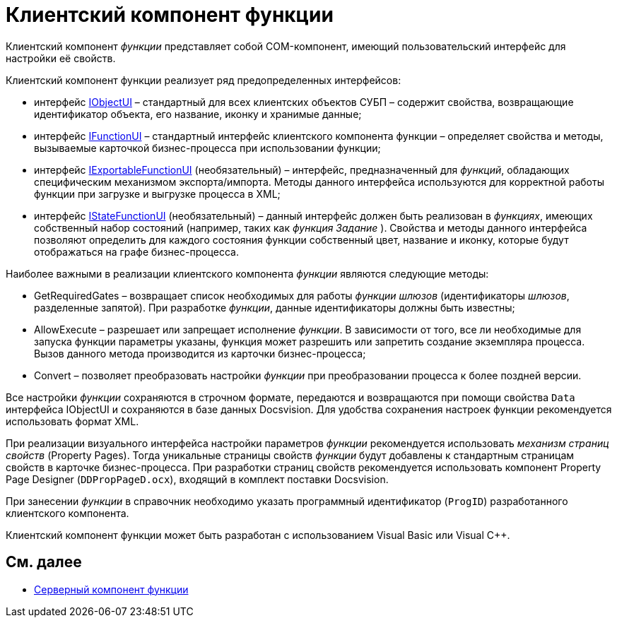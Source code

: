 = Клиентский компонент функции

Клиентский компонент _функции_ представляет собой COM-компонент, имеющий пользовательский интерфейс для настройки её свойств.

Клиентский компонент функции реализует ряд предопределенных интерфейсов:

* интерфейс xref:WorkflowDevManualAppendix.html#concept_gjt_m4p_zp__IObjectUI[IObjectUI] – стандартный для всех клиентских объектов СУБП – содержит свойства, возвращающие идентификатор объекта, его название, иконку и хранимые данные;
* интерфейс xref:WorkflowDevManualAppendix.html#concept_gjt_m4p_zp__IFunctionUI[IFunctionUI] – стандартный интерфейс клиентского компонента функции – определяет свойства и методы, вызываемые карточкой бизнес-процесса при использовании функции;
* интерфейс xref:WorkflowDevManualAppendix.html#concept_gjt_m4p_zp__IExportableFunctionUI[IExportableFunctionUI] (необязательный) – интерфейс, предназначенный для _функций_, обладающих специфическим механизмом экспорта/импорта. Методы данного интерфейса используются для корректной работы функции при загрузке и выгрузке процесса в XML;
* интерфейс xref:WorkflowDevManualAppendix.html#concept_gjt_m4p_zp__IStateFunctionUI[IStateFunctionUI] (необязательный) – данный интерфейс должен быть реализован в _функциях_, имеющих собственный набор состояний (например, таких как _функция_ _Задание_ ). Свойства и методы данного интерфейса позволяют определить для каждого состояния функции собственный цвет, название и иконку, которые будут отображаться на графе бизнес-процесса.

Наиболее важными в реализации клиентского компонента _функции_ являются следующие методы:

* [.keyword .apiname]#GetRequiredGates# – возвращает список необходимых для работы _функции_ _шлюзов_ (идентификаторы _шлюзов_, разделенные запятой). При разработке _функции_, данные идентификаторы должны быть известны;
* [.keyword .apiname]#AllowExecute# – разрешает или запрещает исполнение _функции_. В зависимости от того, все ли необходимые для запуска функции параметры указаны, функция может разрешить или запретить создание экземпляра процесса. Вызов данного метода производится из карточки бизнес-процесса;
* [.keyword .apiname]#Convert# – позволяет преобразовать настройки _функции_ при преобразовании процесса к более поздней версии.

Все настройки _функции_ сохраняются в строчном формате, передаются и возвращаются при помощи свойства `Data` интерфейса [.keyword .apiname]#IObjectUI# и сохраняются в базе данных Docsvision. Для удобства сохранения настроек функции рекомендуется использовать формат XML.

При реализации визуального интерфейса настройки параметров _функции_ рекомендуется использовать _механизм страниц свойств_ (Property Pages). Тогда уникальные страницы свойств _функции_ будут добавлены к стандартным страницам свойств в карточке бизнес-процесса. При разработки страниц свойств рекомендуется использовать компонент Property Page Designer (`DDPropPageD.ocx`), входящий в комплект поставки Docsvision.

При занесении _функции_ в справочник необходимо указать программный идентификатор (`ProgID`) разработанного клиентского компонента.

Клиентский компонент функции может быть разработан с использованием Visual Basic или Visual C++.

== См. далее

* xref:WorkflowDevManualComponents22.adoc[Серверный компонент функции]
